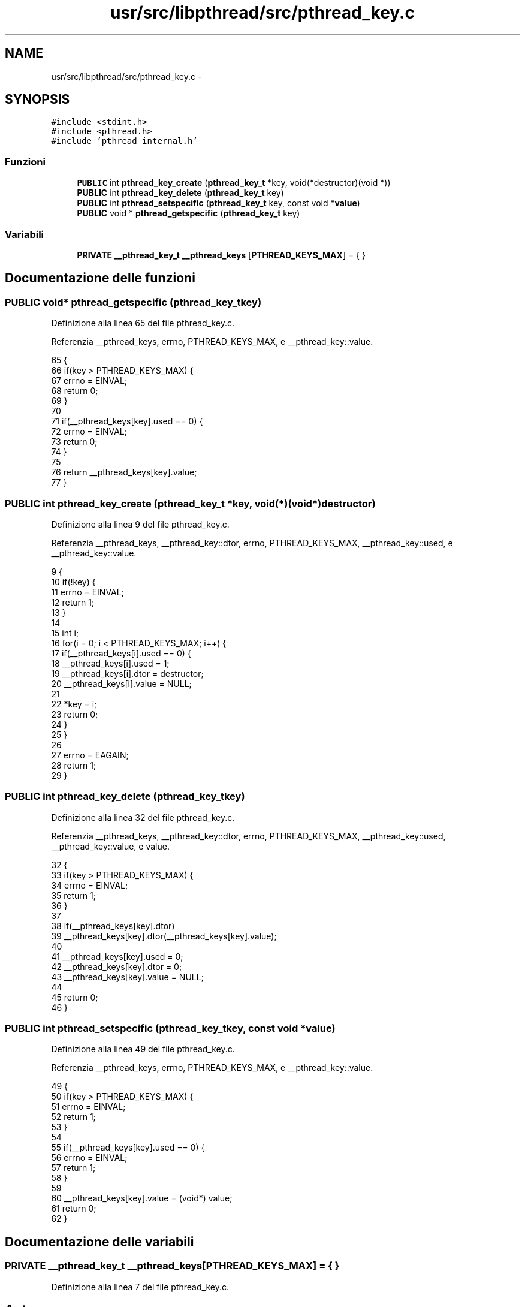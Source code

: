 .TH "usr/src/libpthread/src/pthread_key.c" 3 "Dom 9 Nov 2014" "Version 0.1" "aPlus" \" -*- nroff -*-
.ad l
.nh
.SH NAME
usr/src/libpthread/src/pthread_key.c \- 
.SH SYNOPSIS
.br
.PP
\fC#include <stdint\&.h>\fP
.br
\fC#include <pthread\&.h>\fP
.br
\fC#include 'pthread_internal\&.h'\fP
.br

.SS "Funzioni"

.in +1c
.ti -1c
.RI "\fBPUBLIC\fP int \fBpthread_key_create\fP (\fBpthread_key_t\fP *key, void(*destructor)(void *))"
.br
.ti -1c
.RI "\fBPUBLIC\fP int \fBpthread_key_delete\fP (\fBpthread_key_t\fP key)"
.br
.ti -1c
.RI "\fBPUBLIC\fP int \fBpthread_setspecific\fP (\fBpthread_key_t\fP key, const void *\fBvalue\fP)"
.br
.ti -1c
.RI "\fBPUBLIC\fP void * \fBpthread_getspecific\fP (\fBpthread_key_t\fP key)"
.br
.in -1c
.SS "Variabili"

.in +1c
.ti -1c
.RI "\fBPRIVATE\fP \fB__pthread_key_t\fP \fB__pthread_keys\fP [\fBPTHREAD_KEYS_MAX\fP] = { }"
.br
.in -1c
.SH "Documentazione delle funzioni"
.PP 
.SS "\fBPUBLIC\fP void* pthread_getspecific (\fBpthread_key_t\fPkey)"

.PP
Definizione alla linea 65 del file pthread_key\&.c\&.
.PP
Referenzia __pthread_keys, errno, PTHREAD_KEYS_MAX, e __pthread_key::value\&.
.PP
.nf
65                                                     {
66     if(key > PTHREAD_KEYS_MAX) {
67         errno = EINVAL;
68         return 0;
69     }
70 
71     if(__pthread_keys[key]\&.used == 0) {
72         errno = EINVAL;
73         return 0;
74     }
75 
76     return __pthread_keys[key]\&.value;
77 }
.fi
.SS "\fBPUBLIC\fP int pthread_key_create (\fBpthread_key_t\fP *key, void(*)(void *)destructor)"

.PP
Definizione alla linea 9 del file pthread_key\&.c\&.
.PP
Referenzia __pthread_keys, __pthread_key::dtor, errno, PTHREAD_KEYS_MAX, __pthread_key::used, e __pthread_key::value\&.
.PP
.nf
9                                                                               {
10     if(!key) {
11         errno = EINVAL;
12         return 1;
13     }
14 
15     int i;
16     for(i = 0; i < PTHREAD_KEYS_MAX; i++) {
17         if(__pthread_keys[i]\&.used == 0) {
18             __pthread_keys[i]\&.used = 1;
19             __pthread_keys[i]\&.dtor = destructor;
20             __pthread_keys[i]\&.value = NULL;
21 
22             *key = i;
23             return 0;
24         }
25     }
26 
27     errno = EAGAIN;
28     return 1;
29 }
.fi
.SS "\fBPUBLIC\fP int pthread_key_delete (\fBpthread_key_t\fPkey)"

.PP
Definizione alla linea 32 del file pthread_key\&.c\&.
.PP
Referenzia __pthread_keys, __pthread_key::dtor, errno, PTHREAD_KEYS_MAX, __pthread_key::used, __pthread_key::value, e value\&.
.PP
.nf
32                                                  {
33     if(key > PTHREAD_KEYS_MAX) {
34         errno = EINVAL;
35         return 1;
36     }
37 
38     if(__pthread_keys[key]\&.dtor)
39         __pthread_keys[key]\&.dtor(__pthread_keys[key]\&.value);
40 
41     __pthread_keys[key]\&.used = 0;
42     __pthread_keys[key]\&.dtor = 0;
43     __pthread_keys[key]\&.value = NULL;
44     
45     return 0;
46 }
.fi
.SS "\fBPUBLIC\fP int pthread_setspecific (\fBpthread_key_t\fPkey, const void *value)"

.PP
Definizione alla linea 49 del file pthread_key\&.c\&.
.PP
Referenzia __pthread_keys, errno, PTHREAD_KEYS_MAX, e __pthread_key::value\&.
.PP
.nf
49                                                                      {
50     if(key > PTHREAD_KEYS_MAX) {
51         errno = EINVAL;
52         return 1;
53     }
54 
55     if(__pthread_keys[key]\&.used == 0) {
56         errno = EINVAL;
57         return 1;
58     }
59 
60     __pthread_keys[key]\&.value = (void*) value;
61     return 0;
62 }
.fi
.SH "Documentazione delle variabili"
.PP 
.SS "\fBPRIVATE\fP \fB__pthread_key_t\fP __pthread_keys[\fBPTHREAD_KEYS_MAX\fP] = { }"

.PP
Definizione alla linea 7 del file pthread_key\&.c\&.
.SH "Autore"
.PP 
Generato automaticamente da Doxygen per aPlus a partire dal codice sorgente\&.

